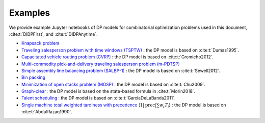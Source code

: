 Examples
========

We provide example Jupyter notebooks of DP models for combinatorial optimization problems used in this document, :cite:t:`DIDPFirst`, and :cite:t:`DIDPAnytime`.

* `Knapsack problem <https://github.com/domain-independent-dp/didp-rs/tree/main/didppy/examples/knapsack.ipynb>`_
* `Traveling salesperson problem with time windows (TSPTW) <https://github.com/domain-independent-dp/didp-rs/tree/main/didppy/examples/tsptw.ipynb>`_ : the DP model is based on :cite:t:`Dumas1995`.
* `Capacitated vehicle routing problem (CVRP) <https://github.com/domain-independent-dp/didp-rs/tree/main/didppy/examples/cvrp.ipynb>`_ : the DP model is based on :cite:t:`Gromicho2012`.
* `Multi-commodity pick-and-delivery traveling salesperson problem (m-PDTSP) <https://github.com/domain-independent-dp/didp-rs/tree/main/didppy/examples/m-pdtsp.ipynb>`_
* `Simple assembly line balancing problem (SALBP-1) <https://github.com/domain-independent-dp/didp-rs/tree/main/didppy/examples/salbp-1.ipynb>`_ : the DP model is based on :cite:t:`Sewell2012`.
* `Bin packing <https://github.com/domain-independent-dp/didp-rs/tree/main/didppy/examples/bin-packing.ipynb>`_
* `Minimization of open stacks problem (MOSP) <https://github.com/domain-independent-dp/didp-rs/tree/main/didppy/examples/mosp.ipynb>`_ : the DP model is based on :cite:t:`Chu2009`.
* `Graph-clear <https://github.com/domain-independent-dp/didp-rs/tree/main/didppy/examples/graph-clear.ipynb>`_ : the DP model is based on the state-based formula in :cite:t:`Morin2018`.
* `Talent scheduling <https://github.com/domain-independent-dp/didp-rs/tree/main/didppy/examples/graph-clear.ipynb>`_ : the DP model is based on :cite:t:`GarciaDeLaBanda2011`.
* `Single machine total weighted tardiness with precedence <https://github.com/domain-independent-dp/didp-rs/tree/main/didppy/examples/graph-clear.ipynb>`_ (:math:`1|\text{prec}|\sum w_i T_i`) : the DP model is based on :cite:t:`AbdulRazaq1990`.